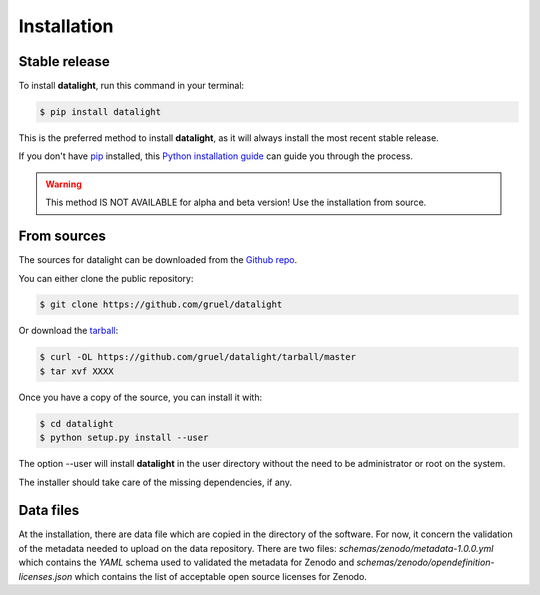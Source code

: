 .. highlight:: shell

.. _installation:

============
Installation
============


Stable release
--------------

To install **datalight**, run this command in your terminal:

.. code-block:: console

    $ pip install datalight

This is the preferred method to install **datalight**, as it will
always install the most recent stable release.

If you don't have `pip`_ installed, this `Python installation guide`_
can guide you through the process.

.. _pip: https://pip.pypa.io
.. _Python installation guide: http://docs.python-guide.org/en/latest/starting/installation/


.. warning::

   This method IS NOT AVAILABLE for alpha and beta version! Use the
   installation from source.

From sources
------------

The sources for datalight can be downloaded from the `Github repo`_.

You can either clone the public repository:

.. code-block:: console

    $ git clone https://github.com/gruel/datalight

Or download the `tarball`_:

.. code-block:: console

    $ curl -OL https://github.com/gruel/datalight/tarball/master
    $ tar xvf XXXX

Once you have a copy of the source, you can install it with:

.. code-block:: console

    $ cd datalight
    $ python setup.py install --user

The option --user will install **datalight** in the user directory
without the need to be administrator or root on the system.

.. _Github repo: https://github.com/gruel/datalight
.. _tarball: https://github.com/gruel/datalight/tarball/master

The installer should take care of the missing dependencies, if any.

Data files
----------

At the installation, there are data file which are copied in the
directory of the software. For now, it concern the validation of the
metadata needed to upload on the data repository. There are two files:
*schemas/zenodo/metadata-1.0.0.yml* which contains the *YAML* schema
used to validated the metadata for Zenodo and
*schemas/zenodo/opendefinition-licenses.json* which contains the list
of acceptable open source licenses for Zenodo.



.. If there are missing dependencies mention at the installation:

.. .. code-block:: console

       $ python XXX
